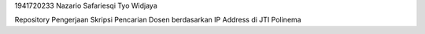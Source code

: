 1941720233
Nazario Safariesqi Tyo Widjaya

Repository Pengerjaan Skripsi Pencarian Dosen berdasarkan IP Address di JTI Polinema

